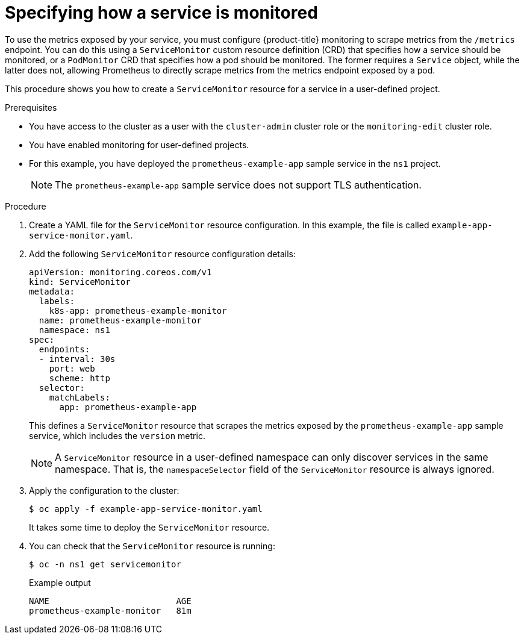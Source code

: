 // Module included in the following assemblies:
//
// * observability/monitoring/managing-metrics.adoc

:_mod-docs-content-type: PROCEDURE
[id="specifying-how-a-service-is-monitored_{context}"]
= Specifying how a service is monitored

[role="_abstract"]
To use the metrics exposed by your service, you must configure {product-title} monitoring to scrape metrics from the `/metrics` endpoint. You can do this using a `ServiceMonitor` custom resource definition (CRD) that specifies how a service should be monitored, or a `PodMonitor` CRD that specifies how a pod should be monitored. The former requires a `Service` object, while the latter does not, allowing Prometheus to directly scrape metrics from the metrics endpoint exposed by a pod.

This procedure shows you how to create a `ServiceMonitor` resource for a service in a user-defined project.

.Prerequisites

* You have access to the cluster as a user with the `cluster-admin` cluster role or the `monitoring-edit` cluster role.
* You have enabled monitoring for user-defined projects.
* For this example, you have deployed the `prometheus-example-app` sample service in the `ns1` project.
+
[NOTE]
====
The `prometheus-example-app` sample service does not support TLS authentication.
====

.Procedure

. Create a YAML file for the `ServiceMonitor` resource configuration. In this example, the file is called `example-app-service-monitor.yaml`.

. Add the following `ServiceMonitor` resource configuration details:
+
[source,yaml]
----
apiVersion: monitoring.coreos.com/v1
kind: ServiceMonitor
metadata:
  labels:
    k8s-app: prometheus-example-monitor
  name: prometheus-example-monitor
  namespace: ns1
spec:
  endpoints:
  - interval: 30s
    port: web
    scheme: http
  selector:
    matchLabels:
      app: prometheus-example-app
----
+
This defines a `ServiceMonitor` resource that scrapes the metrics exposed by the `prometheus-example-app` sample service, which includes the `version` metric.
+
[NOTE]
====
A `ServiceMonitor` resource in a user-defined namespace can only discover services in the same namespace. That is, the `namespaceSelector` field of the `ServiceMonitor` resource is always ignored.
====

. Apply the configuration to the cluster:
+
[source,terminal]
----
$ oc apply -f example-app-service-monitor.yaml
----
+
It takes some time to deploy the `ServiceMonitor` resource.

. You can check that the `ServiceMonitor` resource is running:
+
[source,terminal]
----
$ oc -n ns1 get servicemonitor
----
+
.Example output
[source,terminal]
----
NAME                         AGE
prometheus-example-monitor   81m
----
